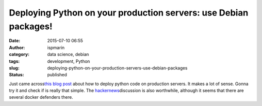 Deploying Python on your production servers: use Debian packages!
#################################################################
:date: 2015-07-10 06:55
:author: ispmarin
:category: data science, debian
:tags: development, Python
:slug: deploying-python-on-your-production-servers-use-debian-packages
:status: published

Just came across\ `this blog
post <https://nylas.com/blog/packaging-deploying-python>`__ about how to
deploy python code on production servers. It makes a lot of sense. Gonna
try it and check if is really that simple. The
`hackernews <https://news.ycombinator.com/item?id=9861127>`__\ discussion
is also worthwhile, although it seems that there are several docker
defenders there.

